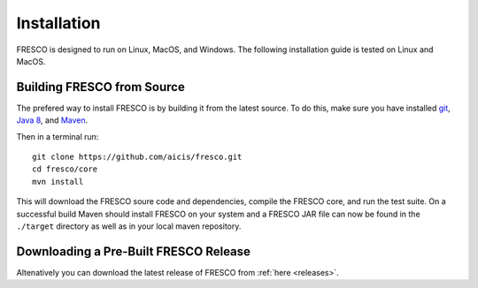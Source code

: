 .. _install:

Installation
============

FRESCO is designed to run on Linux, MacOS, and Windows. The following installation guide is tested
on Linux and MacOS.

Building FRESCO from Source
---------------------------

The prefered way to install FRESCO is by building it from the latest source. To do this, make sure
you have installed `git <http://git-scm.org>`_, `Java 8 <http://java.com>`_, and `Maven
<https://maven.apache.org/>`_.

Then in a terminal run: ::

  git clone https://github.com/aicis/fresco.git
  cd fresco/core
  mvn install

This will download the FRESCO soure code and dependencies, compile the FRESCO core, and run the test
suite. On a successful build Maven should install FRESCO on your system and a FRESCO JAR file can
now be found in the ``./target`` directory as well as in your local maven repository.

 
Downloading a Pre-Built FRESCO Release
--------------------------------------

.. Consider removing this. It is not the recommended way to install anyway.

Altenatively you can download the latest release of FRESCO from :ref:`here
<releases>`.
